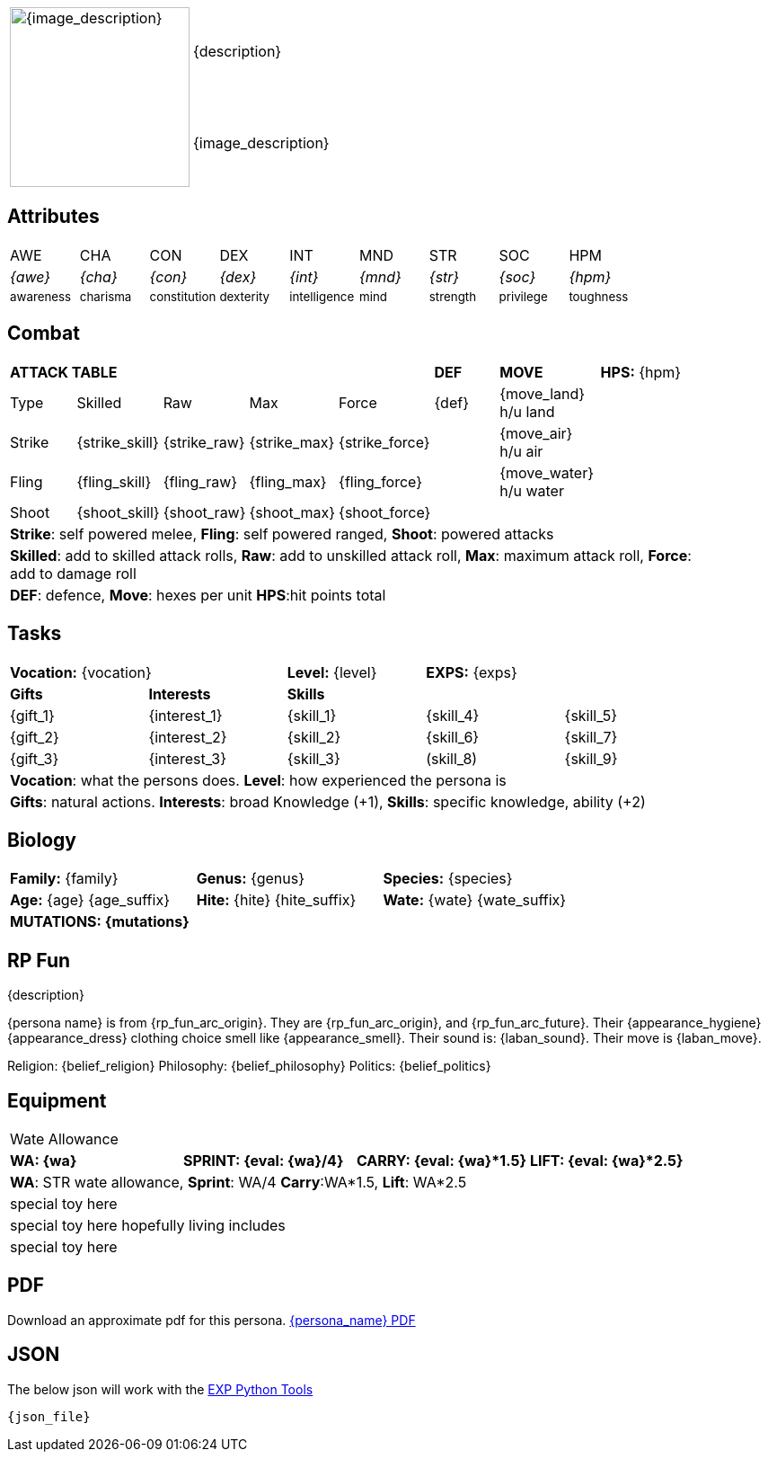 // formats an anthro RP with attributes from the file that calls it
:table-stripes: none

[width="100%",cols="<1,<3", frame="none", grid="none", stripes="none"]
|===
.2+|image:pre_rolls:{image_file}[width="200px", alt='{image_description}', title='Artist: {image_artist} Date: {image_date} License: CC BY-SA 4.0']
|{description}

|{image_description}

|===

== Attributes

[width="100%",cols="9*^",frame="none", grid="none", stripes="none"]
|===

|AWE
|CHA
|CON
|DEX
|INT
|MND
|STR
|SOC
|HPM

|__{awe}__
|__{cha}__
|__{con}__
|__{dex}__
|__{int}__
|__{mnd}__
|__{str}__
|__{soc}__
|__{hpm}__

|~awareness~
|~charisma~
|~constitution~
|~dexterity~
|~intelligence~
|~mind~
|~strength~
|~privilege~
|~toughness~

|===

== Combat

// this should be an include
[width="90%",cols="3,3,3,3,3,3,4,5",frame="none", grid="none" stripes="none"]
|===

5+s|ATTACK TABLE
s|DEF
s|MOVE
|*HPS:* {hpm} 

<|Type
<|Skilled
<|Raw
<|Max
|Force
|{def}
|{move_land} h/u land
.4+|

|Strike
<|{strike_skill}
<|{strike_raw}
<|{strike_max}
<|{strike_force}
|
|{move_air} h/u air

|Fling
<|{fling_skill}
<|{fling_raw}
<|{fling_max}
<|{fling_force}
|
|{move_water} h/u water

|Shoot
<|{shoot_skill}
<|{shoot_raw}
<|{shoot_max}
<|{shoot_force}
|
|


8+<|[.x-small]#*Strike*: self powered melee, *Fling*: self powered ranged, *Shoot*: powered attacks#
8+<|[.x-small]#*Skilled*: add to skilled attack rolls, *Raw*: add to unskilled attack roll, *Max*: maximum attack roll, *Force*: add to damage roll#
8+<|[.x-small]#*DEF*: defence, *Move*: hexes per unit *HPS*:hit points total#

|===

== Tasks 

[width="90%",cols="1,1,1,1,1",frame="none", grid="none" stripes="none"]
|===

2+|*Vocation:* {vocation}
|*Level:* {level} 
2+|*EXPS:* {exps}

s|Gifts
s|Interests
3+s|Skills

|{gift_1}
|{interest_1}
|{skill_1}
|{skill_4}
|{skill_5}

|{gift_2}
|{interest_2}
|{skill_2}
|{skill_6}
|{skill_7}

|{gift_3}
|{interest_3}
|{skill_3}
|(skill_8)
|{skill_9}

5+<|*Vocation*: what the persons does. *Level*: how experienced the persona is

5+<|*Gifts*: natural actions. *Interests*: broad Knowledge (+1), *Skills*: specific knowledge, ability (+2)

|===



== Biology

[width="100%",cols="1,1,1,1,1,1",frame="none", grid="none" stripes="none"]
|===

2+<|*Family:* {family}
2+<|*Genus:* {genus}
2+<|*Species:* {species}

2+<|*Age:* {age} {age_suffix}
2+<|*Hite:* {hite} {hite_suffix}
2+<|*Wate:* {wate} {wate_suffix}

6+<s|MUTATIONS: {mutations}



|===


== RP Fun
{description}

{persona name} is from {rp_fun_arc_origin}. They are {rp_fun_arc_origin}, and {rp_fun_arc_future}.
Their {appearance_hygiene} {appearance_dress} clothing choice smell like {appearance_smell}.
Their sound is: {laban_sound}. Their move is {laban_move}.

Religion: {belief_religion} Philosophy: {belief_philosophy} Politics: {belief_politics}

== Equipment

[width="100%",cols="4*<", frame="none", grid ="none",  stripes="none"]
|===

4+|Wate Allowance

s|WA: {wa}
s|SPRINT: {eval: {wa}/4}
s|CARRY: {eval: {wa}*1.5}
s|LIFT: {eval: {wa}*2.5}

4+|*WA*: STR wate allowance, *Sprint*: WA/4 *Carry*:WA*1.5, *Lift*: WA*2.5

4+<|special toy here
4+<|special toy here hopefully living includes
4+<|special toy here

|===



== PDF
Download an approximate pdf for this persona. xref:pre_rolls:attachment${pdf_file}.pdf[{persona_name} PDF]

== JSON
The below json will work with the https://github.com/mobilehugh/EXP_Game_Tools[EXP Python Tools]

[source, json]
----
{json_file}
----

